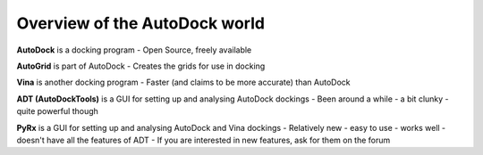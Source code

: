 Overview of the AutoDock world
------------------------------

**AutoDock** is a docking program
- Open Source, freely available

**AutoGrid** is part of AutoDock
- Creates the grids for use in docking

**Vina** is another docking program
- Faster (and claims to be more accurate) than AutoDock

**ADT (AutoDockTools)** is a GUI for setting up and analysing AutoDock dockings
- Been around a while - a bit clunky - quite powerful though

**PyRx** is a GUI for setting up and analysing AutoDock and Vina dockings
- Relatively new - easy to use - works well - doesn't have all the features of ADT
- If you are interested in new features, ask for them on the forum
